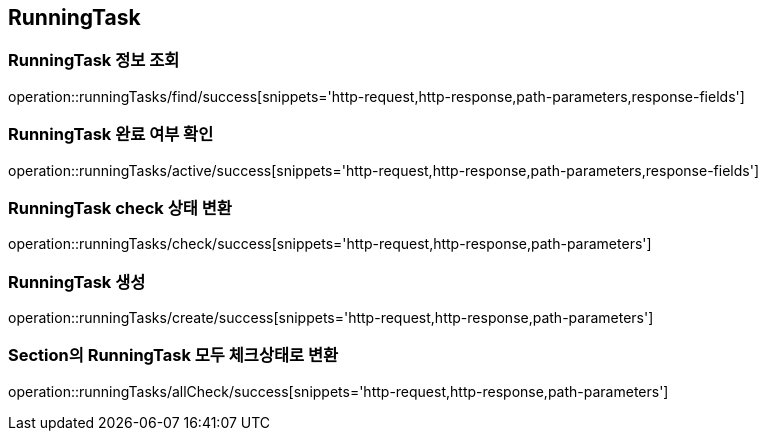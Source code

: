 [[RunningTask]]
== RunningTask

=== RunningTask 정보 조회

operation::runningTasks/find/success[snippets='http-request,http-response,path-parameters,response-fields']

=== RunningTask 완료 여부 확인

operation::runningTasks/active/success[snippets='http-request,http-response,path-parameters,response-fields']

=== RunningTask check 상태 변환

operation::runningTasks/check/success[snippets='http-request,http-response,path-parameters']

=== RunningTask 생성

operation::runningTasks/create/success[snippets='http-request,http-response,path-parameters']

=== Section의 RunningTask 모두 체크상태로 변환

operation::runningTasks/allCheck/success[snippets='http-request,http-response,path-parameters']
